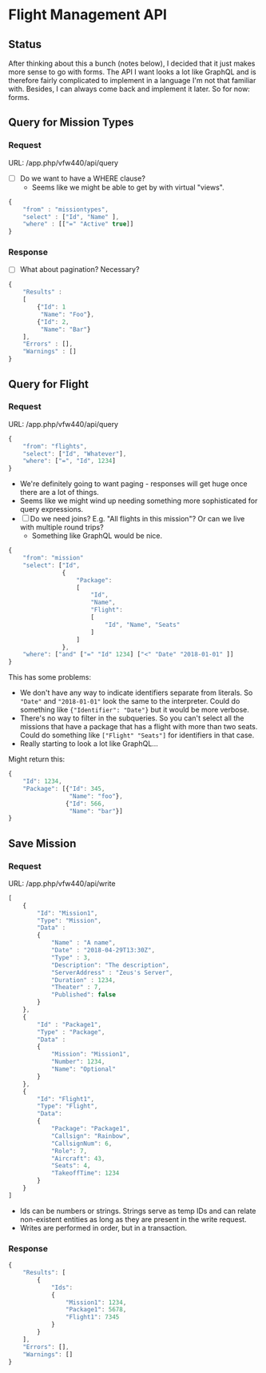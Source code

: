 
* Flight Management API

** Status

After thinking about this a bunch (notes below), I decided that it
just makes more sense to go with forms. The API I want looks a lot
like GraphQL and is therefore fairly complicated to implement in a
language I'm not that familiar with. Besides, I can always come back
and implement it later. So for now: forms.

** Query for Mission Types
*** Request

URL: /app.php/vfw440/api/query

- [ ] Do we want to have a WHERE clause?
  - Seems like we might be able to get by with virtual "views".

#+BEGIN_SRC javascript
  {
      "from" : "missiontypes",
      "select" : ["Id", "Name" ],
      "where" : [["=" "Active" true]]
  }
#+END_SRC

*** Response

- [ ] What about pagination? Necessary?

#+BEGIN_SRC javascript
  {
      "Results" :
      [
          {"Id": 1
           "Name": "Foo"},
          {"Id": 2,
           "Name": "Bar"}
      ],
      "Errors" : [],
      "Warnings" : []
  }
#+END_SRC

** Query for Flight

*** Request

URL: /app.php/vfw440/api/query

#+BEGIN_SRC javascript
  {
      "from": "flights",
      "select": ["Id", "Whatever"],
      "where": ["=", "Id", 1234]
  }
#+END_SRC

- We're definitely going to want paging - responses will get huge once
  there are a lot of things.
- Seems like we might wind up needing something more sophisticated for
  query expressions.
- [ ] Do we need joins? E.g. "All flights in this mission"? Or can we
  live with multiple round trips?
  - Something like GraphQL would be nice.

#+BEGIN_SRC javascript
  {
      "from": "mission"
      "select": ["Id",
                 {
                     "Package":
                     [
                         "Id",
                         "Name",
                         "Flight":
                         [
                             "Id", "Name", "Seats"
                         ]
                     ]
                 },
      "where": ["and" ["=" "Id" 1234] ["<" "Date" "2018-01-01" ]]
  }
#+END_SRC

This has some problems:

- We don't have any way to indicate identifiers separate from
  literals. So ="Date"= and ="2018-01-01"= look the same to the
  interpreter. Could do something like ={"Identifier": "Date"}= but it
  would be more verbose.
- There's no way to filter in the subqueries. So you can't select all
  the missions that have a package that has a flight with more than
  two seats. Could do something like =["Flight" "Seats"]= for
  identifiers in that case.
- Really starting to look a lot like GraphQL...

Might return this:

#+BEGIN_SRC javascript
  {
      "Id": 1234,
      "Package": [{"Id": 345,
                   "Name": "foo"},
                  {"Id": 566,
                   "Name": "bar"}]
  }
#+END_SRC


** Save Mission

*** Request

URL: /app.php/vfw440/api/write

#+BEGIN_SRC javascript
  [
      {
          "Id": "Mission1",
          "Type": "Mission",
          "Data" :
          {
              "Name" : "A name",
              "Date" : "2018-04-29T13:30Z",
              "Type" : 3,
              "Description": "The description",
              "ServerAddress" : "Zeus's Server",
              "Duration" : 1234,
              "Theater" : 7,
              "Published": false
          }
      },
      {
          "Id" : "Package1",
          "Type" : "Package",
          "Data" :
          {
              "Mission": "Mission1",
              "Number": 1234,
              "Name": "Optional"
          }
      },
      {
          "Id": "Flight1",
          "Type": "Flight",
          "Data":
          {
              "Package": "Package1",
              "Callsign": "Rainbow",
              "CallsignNum": 6,
              "Role": 7,
              "Aircraft": 43,
              "Seats": 4,
              "TakeoffTime": 1234
          }
      }
  ]
#+END_SRC

- Ids can be numbers or strings. Strings serve as temp IDs and can
  relate non-existent entities as long as they are present in the
  write request.
- Writes are performed in order, but in a transaction.

*** Response

#+BEGIN_SRC javascript
  {
      "Results": [
          {
              "Ids":
              {
                  "Mission1": 1234,
                  "Package1": 5678,
                  "Flight1": 7345
              }
          }
      ],
      "Errors": [],
      "Warnings": []
  }
#+END_SRC
